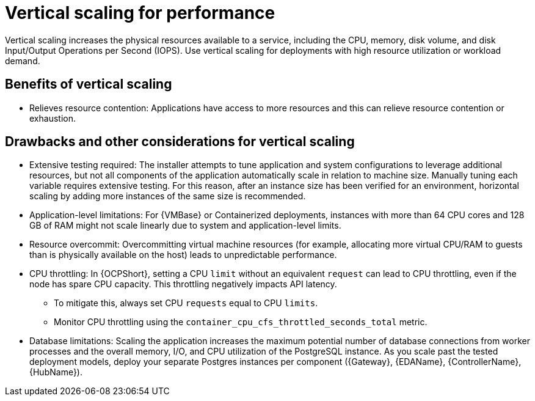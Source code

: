 // Module file name: con-vertical-scaling-for-performance.adoc
:_mod-docs-content-type: CONCEPT
[id="vertical-scaling-for-performance_{context}"]
= Vertical scaling for performance

[role="_abstract"]
Vertical scaling increases the physical resources available to a service, including the CPU, memory, disk volume, and disk Input/Output Operations per Second (IOPS).
Use vertical scaling for deployments with high resource utilization or workload demand.

== Benefits of vertical scaling

* Relieves resource contention: Applications have access to more resources and this can relieve resource contention or exhaustion.

== Drawbacks and other considerations for vertical scaling

* Extensive testing required: The installer attempts to tune application and system configurations to leverage additional resources, but not all components of the application automatically scale in relation to machine size. 
Manually tuning each variable requires extensive testing. 
For this reason, after an instance size has been verified for an environment, horizontal scaling by adding more instances of the same size is recommended.
* Application-level limitations: For {VMBase} or Containerized deployments, instances with more than 64 CPU cores and 128 GB of RAM might not scale linearly due to system and application-level limits.
* Resource overcommit: Overcommitting virtual machine resources (for example, allocating more virtual CPU/RAM to guests than is physically available on the host) leads to unpredictable performance.
* CPU throttling: In {OCPShort}, setting a CPU `limit` without an equivalent `request` can lead to CPU throttling, even if the node has spare CPU capacity. 
This throttling negatively impacts API latency.
** To mitigate this, always set CPU `requests` equal to CPU `limits`.
** Monitor CPU throttling using the `container_cpu_cfs_throttled_seconds_total` metric.
* Database limitations: Scaling the application increases the maximum potential number of database connections from worker processes and the overall memory, I/O, and CPU utilization of the PostgreSQL instance.
As you scale past the tested deployment models, deploy your separate Postgres instances per component ({Gateway}, {EDAName}, {ControllerName}, {HubName}).